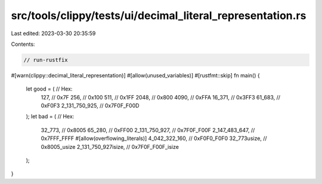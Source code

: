 src/tools/clippy/tests/ui/decimal_literal_representation.rs
===========================================================

Last edited: 2023-03-30 20:35:59

Contents:

.. code-block:: rs

    // run-rustfix

#[warn(clippy::decimal_literal_representation)]
#[allow(unused_variables)]
#[rustfmt::skip]
fn main() {
    let good = (       // Hex:
        127,           // 0x7F
        256,           // 0x100
        511,           // 0x1FF
        2048,          // 0x800
        4090,          // 0xFFA
        16_371,        // 0x3FF3
        61_683,        // 0xF0F3
        2_131_750_925, // 0x7F0F_F00D
    );
    let bad = (        // Hex:
        32_773,        // 0x8005
        65_280,        // 0xFF00
        2_131_750_927, // 0x7F0F_F00F
        2_147_483_647, // 0x7FFF_FFFF
        #[allow(overflowing_literals)]
        4_042_322_160, // 0xF0F0_F0F0
        32_773usize,   // 0x8005_usize
        2_131_750_927isize, // 0x7F0F_F00F_isize
    );
}


